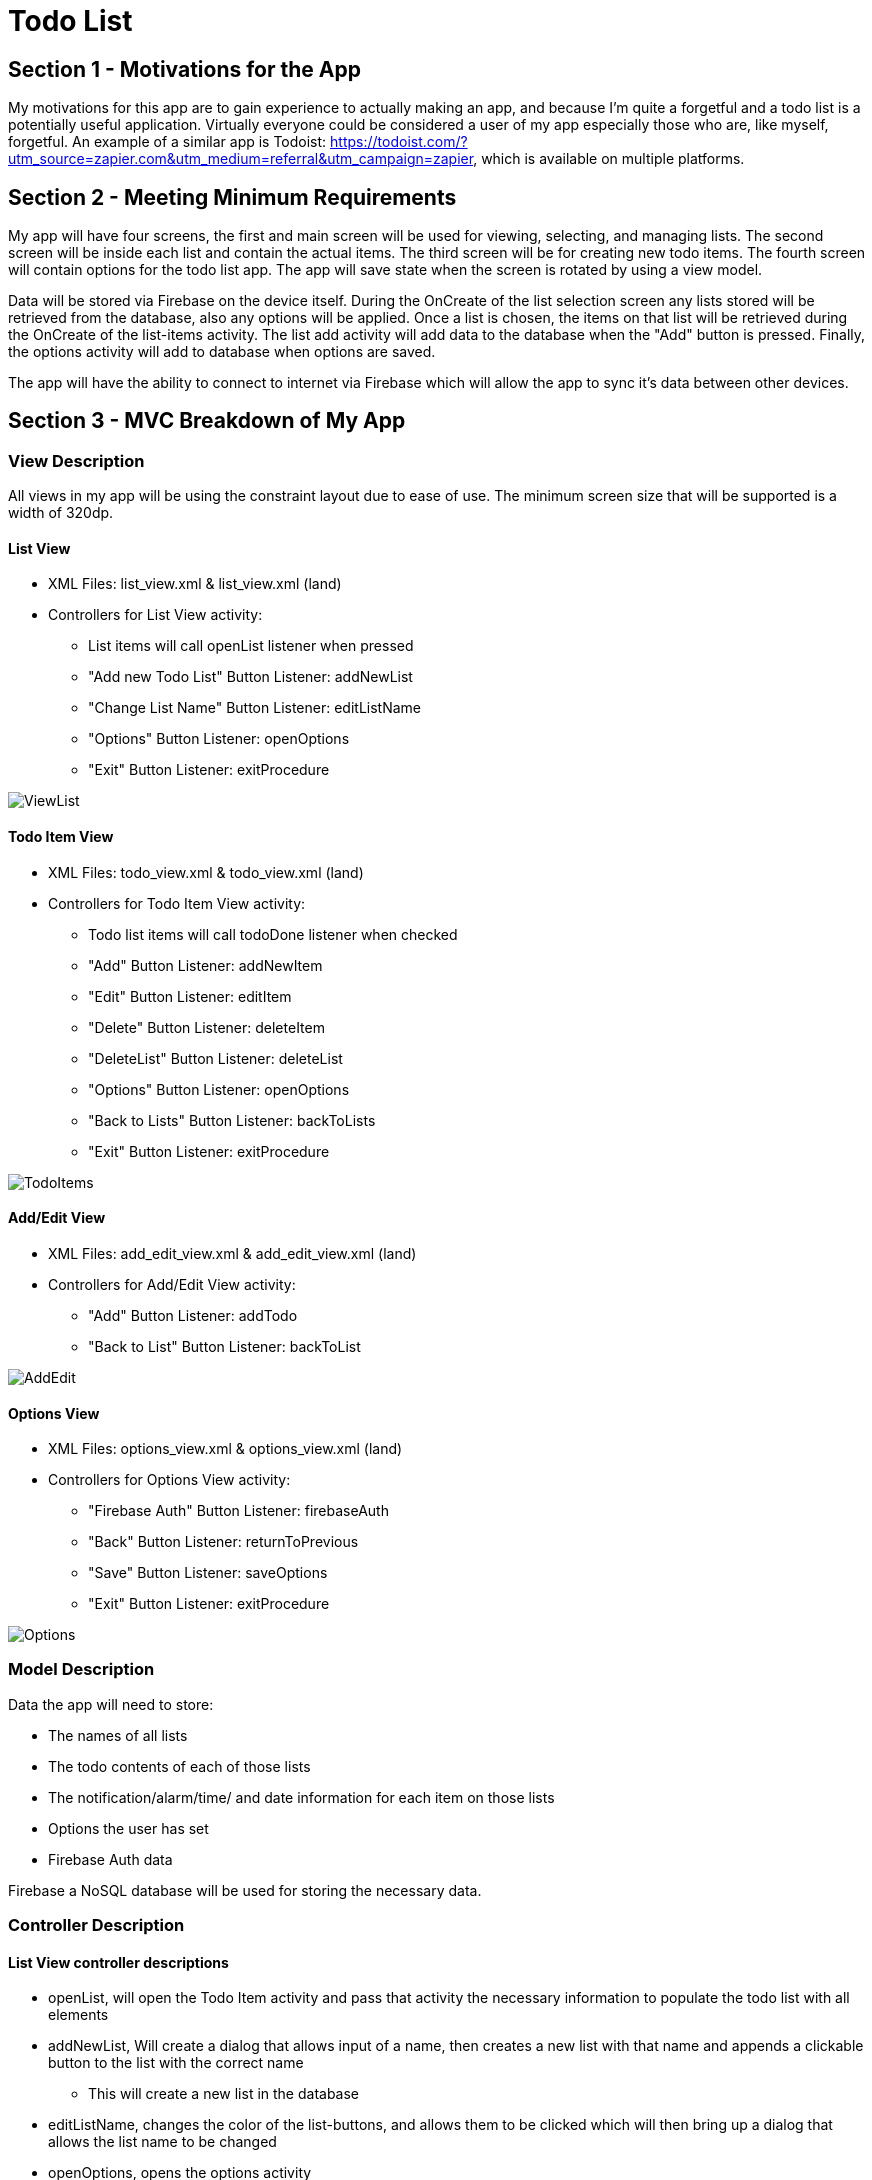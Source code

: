 = Todo List

== Section 1 - Motivations for the App

My motivations for this app are to gain experience to actually making an app, and because I'm quite a forgetful and a todo list is
a potentially useful application. Virtually everyone could be considered a user of my app especially those who are, like myself, forgetful. An example of a similar app is
Todoist: https://todoist.com/?utm_source=zapier.com&utm_medium=referral&utm_campaign=zapier, which is available on multiple platforms.

== Section 2 - Meeting Minimum Requirements

My app will have four screens, the first and main screen will be used for viewing, selecting, and managing lists. The second screen will be inside each list and contain the actual
items. The third screen will be for creating new todo items. The fourth screen will contain options for the todo list app. The app will save state when the screen is rotated
by using a view model.

Data will be stored via Firebase on the device itself. During the OnCreate of the list selection screen any lists stored will be retrieved from the database, also any options will be applied. Once a list is chosen, the items on that
list will be retrieved during the OnCreate of the list-items activity. The list add activity will add data to the database when the "Add" button is pressed. Finally, the options activity
will add to database when options are saved.

The app will have the ability to connect to internet via Firebase which will allow the app to sync it's data between other devices.

== Section 3 - MVC Breakdown of My App

=== View Description
All views in my app will be using the constraint layout due to ease of use. The minimum screen size that will be supported is a width of
320dp.

==== List View
	* XML Files: list_view.xml & list_view.xml (land)
	
	* Controllers for List View activity:
	
		** List items will call openList listener when pressed
		
		** "Add new Todo List" Button Listener: addNewList
		
		** "Change List Name" Button Listener: editListName
		
		** "Options" Button Listener: openOptions
		
		** "Exit" Button Listener: exitProcedure
		
image::ViewListItemsHandDrawn.png[ViewList]
	
==== Todo Item View
	* XML Files: todo_view.xml & todo_view.xml (land)
	
	* Controllers for Todo Item View activity: 
	
		** Todo list items will call todoDone listener when checked
		
		** "Add" Button Listener: addNewItem
		
		** "Edit" Button Listener: editItem
		
		** "Delete" Button Listener: deleteItem
		
		** "DeleteList" Button Listener: deleteList
		
		** "Options" Button Listener: openOptions
		
		** "Back to Lists" Button Listener: backToLists
		
		** "Exit" Button Listener: exitProcedure
		
image::ViewTodoItemsHandDrawn.png[TodoItems]
		
==== Add/Edit View

	* XML Files: add_edit_view.xml & add_edit_view.xml (land)
	
	* Controllers for Add/Edit View activity:
	
		** "Add" Button Listener: addTodo
		
		** "Back to List" Button Listener: backToList
		
image::AddEditViewHandDrawn.png[AddEdit]
		
==== Options View
	* XML Files: options_view.xml & options_view.xml (land)
	
	* Controllers for Options View activity:
		
		** "Firebase Auth" Button Listener: firebaseAuth
		
		** "Back" Button Listener: returnToPrevious
		
		** "Save" Button Listener: saveOptions
		
		** "Exit" Button Listener: exitProcedure
		
image::OptionsViewHandDrawn.png[Options]
	
=== Model Description
Data the app will need to store:

	* The names of all lists
	
	* The todo contents of each of those lists
	
	* The notification/alarm/time/ and date information for each item on those lists
	
	* Options the user has set
	
	* Firebase Auth data

Firebase a NoSQL database will be used for storing the necessary data.

=== Controller Description
==== List View controller descriptions

	* openList, will open the Todo Item activity and pass that activity the necessary information to populate the todo list with all elements
	
	* addNewList, Will create a dialog that allows input of a name, then creates a new list with that name and appends
	a clickable button to the list with the correct name
	
		** This will create a new list in the database
		
	* editListName, changes the color of the list-buttons, and allows them to be clicked which will then bring up a dialog that
	allows the list name to be changed
	
	* openOptions, opens the options activity
	
	* exitProcedure, exits the program

==== Todo Item View controller descriptions
	* addNewItem, opens the add/edit activity
	
	* editItem, changes colors of buttons to signify selection is available then upon selection opens the add/edit activity and sends data to populate it based on the selected button
	
	* deleteItem, changes colors of buttons to signify selection is available then upon selection deletes the item 
	
		** This will modify the database by removing an item from the list
		
	* deleteList, opens a dialog confirming user wants to delete list, and then deletes it if the user selects yes
	
		** This will modify the database by completely deleting the list
		
	* openOptions, opens options activity
	
	* backToList, returns to the List View activity
	
	* exitProcedure, exits the program
	
==== Add/Edit View controller descriptions
	* addTodo, adds a todo element to the currently selected list with the chosen settings, or if the activity was opened with edit, changes the data in the model 
	
	* backToList, returns to the Todo list without adding anything

==== Options View controller descriptions
	* firebaseAuth, opens a dialog that contains that allows user to verify identity and sync devices via firebase
	
	* saveOptions, edits values related to the color scheme and alarm in the model provided they were changed via the drop down menus
	
	* returnToPrevious, returns to whatever activity was opened previously
	
	* exitProcedure, exits the program